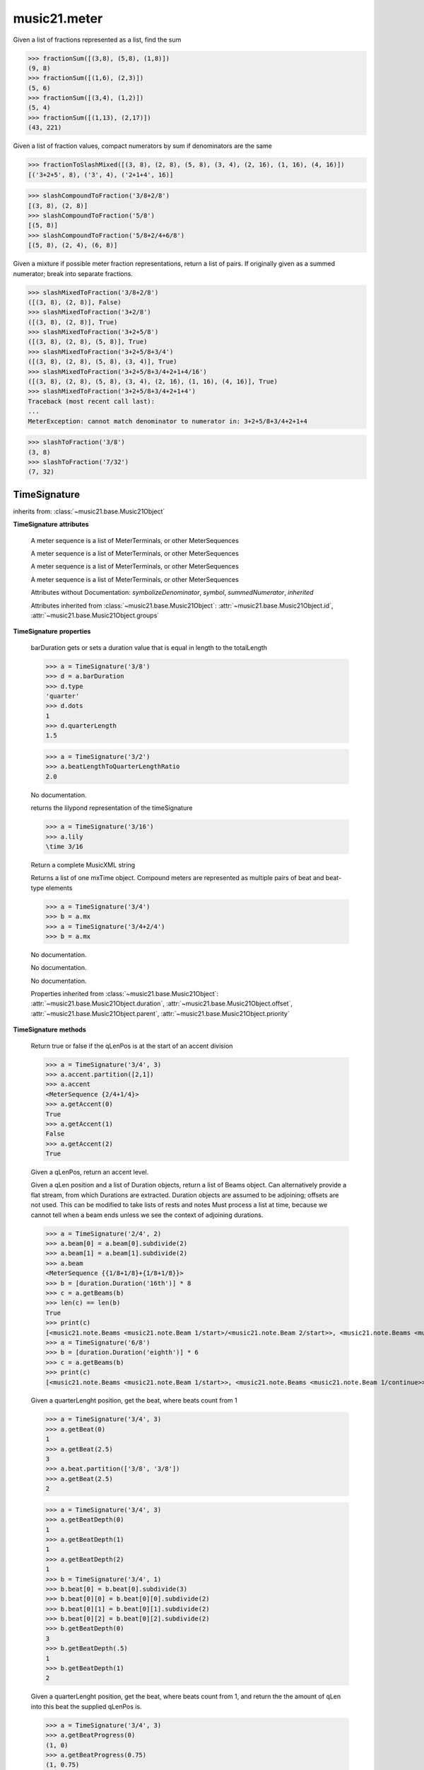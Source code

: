 .. _moduleMeter:

music21.meter
=============

.. WARNING: DO NOT EDIT THIS FILE: AUTOMATICALLY GENERATED

.. module:: music21.meter



.. function:: fractionSum(fList)

Given a list of fractions represented as a list, find the sum 

>>> fractionSum([(3,8), (5,8), (1,8)])
(9, 8) 
>>> fractionSum([(1,6), (2,3)])
(5, 6) 
>>> fractionSum([(3,4), (1,2)])
(5, 4) 
>>> fractionSum([(1,13), (2,17)])
(43, 221) 



.. function:: fractionToSlashMixed(fList)

Given a list of fraction values, compact numerators by sum if denominators are the same 

>>> fractionToSlashMixed([(3, 8), (2, 8), (5, 8), (3, 4), (2, 16), (1, 16), (4, 16)])
[('3+2+5', 8), ('3', 4), ('2+1+4', 16)] 

.. function:: slashCompoundToFraction(value)



>>> slashCompoundToFraction('3/8+2/8')
[(3, 8), (2, 8)] 
>>> slashCompoundToFraction('5/8')
[(5, 8)] 
>>> slashCompoundToFraction('5/8+2/4+6/8')
[(5, 8), (2, 4), (6, 8)] 



.. function:: slashMixedToFraction(valueSrc)

Given a mixture if possible meter fraction representations, return a list of pairs. If originally given as a summed numerator; break into separate fractions. 

>>> slashMixedToFraction('3/8+2/8')
([(3, 8), (2, 8)], False) 
>>> slashMixedToFraction('3+2/8')
([(3, 8), (2, 8)], True) 
>>> slashMixedToFraction('3+2+5/8')
([(3, 8), (2, 8), (5, 8)], True) 
>>> slashMixedToFraction('3+2+5/8+3/4')
([(3, 8), (2, 8), (5, 8), (3, 4)], True) 
>>> slashMixedToFraction('3+2+5/8+3/4+2+1+4/16')
([(3, 8), (2, 8), (5, 8), (3, 4), (2, 16), (1, 16), (4, 16)], True) 
>>> slashMixedToFraction('3+2+5/8+3/4+2+1+4')
Traceback (most recent call last): 
... 
MeterException: cannot match denominator to numerator in: 3+2+5/8+3/4+2+1+4 

.. function:: slashToFraction(value)



>>> slashToFraction('3/8')
(3, 8) 
>>> slashToFraction('7/32')
(7, 32) 

TimeSignature
-------------

.. class:: TimeSignature(value=None, partitionRequest=None)


    inherits from: :class:`~music21.base.Music21Object`

    **TimeSignature** **attributes**

        .. attribute:: display

        A meter sequence is a list of MeterTerminals, or other MeterSequences 

        .. attribute:: beat

        A meter sequence is a list of MeterTerminals, or other MeterSequences 

        .. attribute:: accent

        A meter sequence is a list of MeterTerminals, or other MeterSequences 

        .. attribute:: beam

        A meter sequence is a list of MeterTerminals, or other MeterSequences 

        Attributes without Documentation: `symbolizeDenominator`, `symbol`, `summedNumerator`, `inherited`

        Attributes inherited from :class:`~music21.base.Music21Object`: :attr:`~music21.base.Music21Object.id`, :attr:`~music21.base.Music21Object.groups`

    **TimeSignature** **properties**

        .. attribute:: barDuration

        barDuration gets or sets a duration value that is equal in length to the totalLength 

        >>> a = TimeSignature('3/8')
        >>> d = a.barDuration
        >>> d.type
        'quarter' 
        >>> d.dots
        1 
        >>> d.quarterLength
        1.5 

        .. attribute:: beatLengthToQuarterLengthRatio

        

        >>> a = TimeSignature('3/2')
        >>> a.beatLengthToQuarterLengthRatio
        2.0 

        .. attribute:: denominator

        No documentation. 

        .. attribute:: lily

        returns the lilypond representation of the timeSignature 

        >>> a = TimeSignature('3/16')
        >>> a.lily
        \time 3/16 

        .. attribute:: musicxml

        Return a complete MusicXML string 

        .. attribute:: mx

        Returns a list of one mxTime object. Compound meters are represented as multiple pairs of beat and beat-type elements 

        >>> a = TimeSignature('3/4')
        >>> b = a.mx
        >>> a = TimeSignature('3/4+2/4')
        >>> b = a.mx

        

        .. attribute:: numerator

        No documentation. 

        .. attribute:: quarterLengthToBeatLengthRatio

        No documentation. 

        .. attribute:: totalLength

        No documentation. 

        Properties inherited from :class:`~music21.base.Music21Object`: :attr:`~music21.base.Music21Object.duration`, :attr:`~music21.base.Music21Object.offset`, :attr:`~music21.base.Music21Object.parent`, :attr:`~music21.base.Music21Object.priority`

    **TimeSignature** **methods**

        .. method:: getAccent(qLenPos)

        Return true or false if the qLenPos is at the start of an accent division 

        >>> a = TimeSignature('3/4', 3)
        >>> a.accent.partition([2,1])
        >>> a.accent
        <MeterSequence {2/4+1/4}> 
        >>> a.getAccent(0)
        True 
        >>> a.getAccent(1)
        False 
        >>> a.getAccent(2)
        True 

        .. method:: getAccentWeight(qLenPos, level=0)

        Given a qLenPos,  return an accent level. 

        .. method:: getBeams(srcList)

        Given a qLen position and a list of Duration objects, return a list of Beams object. Can alternatively provide a flat stream, from which Durations are extracted. Duration objects are assumed to be adjoining; offsets are not used. This can be modified to take lists of rests and notes Must process a list at  time, because we cannot tell when a beam ends unless we see the context of adjoining durations. 

        >>> a = TimeSignature('2/4', 2)
        >>> a.beam[0] = a.beam[0].subdivide(2)
        >>> a.beam[1] = a.beam[1].subdivide(2)
        >>> a.beam
        <MeterSequence {{1/8+1/8}+{1/8+1/8}}> 
        >>> b = [duration.Duration('16th')] * 8
        >>> c = a.getBeams(b)
        >>> len(c) == len(b)
        True 
        >>> print(c)
        [<music21.note.Beams <music21.note.Beam 1/start>/<music21.note.Beam 2/start>>, <music21.note.Beams <music21.note.Beam 1/continue>/<music21.note.Beam 2/stop>>, <music21.note.Beams <music21.note.Beam 1/continue>/<music21.note.Beam 2/start>>, <music21.note.Beams <music21.note.Beam 1/stop>/<music21.note.Beam 2/stop>>, <music21.note.Beams <music21.note.Beam 1/start>/<music21.note.Beam 2/start>>, <music21.note.Beams <music21.note.Beam 1/continue>/<music21.note.Beam 2/stop>>, <music21.note.Beams <music21.note.Beam 1/continue>/<music21.note.Beam 2/start>>, <music21.note.Beams <music21.note.Beam 1/stop>/<music21.note.Beam 2/stop>>] 
        >>> a = TimeSignature('6/8')
        >>> b = [duration.Duration('eighth')] * 6
        >>> c = a.getBeams(b)
        >>> print(c)
        [<music21.note.Beams <music21.note.Beam 1/start>>, <music21.note.Beams <music21.note.Beam 1/continue>>, <music21.note.Beams <music21.note.Beam 1/stop>>, <music21.note.Beams <music21.note.Beam 1/start>>, <music21.note.Beams <music21.note.Beam 1/continue>>, <music21.note.Beams <music21.note.Beam 1/stop>>] 

        .. method:: getBeat(qLenPos)

        Given a quarterLenght position, get the beat, where beats count from 1 

        >>> a = TimeSignature('3/4', 3)
        >>> a.getBeat(0)
        1 
        >>> a.getBeat(2.5)
        3 
        >>> a.beat.partition(['3/8', '3/8'])
        >>> a.getBeat(2.5)
        2 

        .. method:: getBeatDepth(qLenPos, align=quantize)

        

        >>> a = TimeSignature('3/4', 3)
        >>> a.getBeatDepth(0)
        1 
        >>> a.getBeatDepth(1)
        1 
        >>> a.getBeatDepth(2)
        1 
        >>> b = TimeSignature('3/4', 1)
        >>> b.beat[0] = b.beat[0].subdivide(3)
        >>> b.beat[0][0] = b.beat[0][0].subdivide(2)
        >>> b.beat[0][1] = b.beat[0][1].subdivide(2)
        >>> b.beat[0][2] = b.beat[0][2].subdivide(2)
        >>> b.getBeatDepth(0)
        3 
        >>> b.getBeatDepth(.5)
        1 
        >>> b.getBeatDepth(1)
        2 

        .. method:: getBeatProgress(qLenPos)

        Given a quarterLenght position, get the beat, where beats count from 1, and return the the amount of qLen into this beat the supplied qLenPos is. 

        >>> a = TimeSignature('3/4', 3)
        >>> a.getBeatProgress(0)
        (1, 0) 
        >>> a.getBeatProgress(0.75)
        (1, 0.75) 
        >>> a.getBeatProgress(2.5)
        (3, 0.5) 
        >>> a.beat.partition(['3/8', '3/8'])
        >>> a.getBeatProgress(2.5)
        (2, 1.0) 

        .. method:: load(value, partitionRequest=None)

        Loading a meter destroys all internal representations 

        .. method:: loadRatio(numerator, denominator, partitionRequest=None)

        Convenience method 

        .. method:: quarterPositionToBeat(currentQtrPosition=0)

        For backward compatibility. Ultimately, remove. 

        .. method:: ratioEqual(other)

        A basic form of comparison; does not determine if any internatl structures are equal; only outermost ratio. 

        .. method:: setAccentWeight(weightList, level=0)

        Set accent weight, or floating point scalars, for the accent MeterSequence. Provide a list of values; if this list is shorter than the length of the MeterSequence, it will be looped; if this list is longer, only the first relevant value will be used. If the accent MeterSequence is subdivided, the level of depth to set is given by the optional level argument. 

        >>> a = TimeSignature('4/4', 4)
        >>> len(a.accent)
        4 
        >>> a.setAccentWeight([.8, .2])
        >>> a.getAccentWeight(0)
        0.800... 
        >>> a.getAccentWeight(.5)
        0.800... 
        >>> a.getAccentWeight(1)
        0.200... 
        >>> a.getAccentWeight(2.5)
        0.800... 
        >>> a.getAccentWeight(3.5)
        0.200... 

        .. method:: setDisplay(value, partitionRequest=None)

        Set an indendent display value 

        >>> a = TimeSignature()
        >>> a.load('3/4')
        >>> a.setDisplay('2/8+2/8+2/8')
        >>> a.display
        <MeterSequence {2/8+2/8+2/8}> 
        >>> a.beam
        <MeterSequence {{1/8+1/8}+{1/8+1/8}+{1/8+1/8}}> 
        >>> a.beat
        <MeterSequence {3/4}> 
        >>> a.setDisplay(a.beat)
        >>> a.display
        <MeterSequence {3/4}> 

        Methods inherited from :class:`~music21.base.Music21Object`: :meth:`~music21.base.Music21Object.searchParentByAttr`, :meth:`~music21.base.Music21Object.getContextAttr`, :meth:`~music21.base.Music21Object.setContextAttr`, :meth:`~music21.base.Music21Object.addContext`, :meth:`~music21.base.Music21Object.addLocationAndParent`, :meth:`~music21.base.Music21Object.freezeIds`, :meth:`~music21.base.Music21Object.getContextByClass`, :meth:`~music21.base.Music21Object.getOffsetBySite`, :meth:`~music21.base.Music21Object.hasContext`, :meth:`~music21.base.Music21Object.isClass`, :meth:`~music21.base.Music21Object.show`, :meth:`~music21.base.Music21Object.unfreezeIds`, :meth:`~music21.base.Music21Object.unwrapWeakref`, :meth:`~music21.base.Music21Object.wrapWeakref`, :meth:`~music21.base.Music21Object.write`


CompoundTimeSignature
---------------------

.. class:: CompoundTimeSignature(value=None, partitionRequest=None)


    inherits from: :class:`~music21.meter.TimeSignature`, :class:`~music21.base.Music21Object`


DurationDenominatorTimeSignature
--------------------------------

.. class:: DurationDenominatorTimeSignature(value=None, partitionRequest=None)

    If you have played Hindemith you know these, 3/(dot-quarter) etc. 

    inherits from: :class:`~music21.meter.TimeSignature`, :class:`~music21.base.Music21Object`


MeterSequence
-------------

.. class:: MeterSequence(value=None, partitionRequest=None)

    A meter sequence is a list of MeterTerminals, or other MeterSequences 

    inherits from: :class:`~music21.meter.MeterTerminal`

    **MeterSequence** **attributes**

        Attributes without Documentation: `parenthesis`, `summedNumerator`

    **MeterSequence** **properties**

        .. attribute:: denominator

        No documentation. 

        .. attribute:: depth

        Return how many unique levels deep this part is This should be optimized to store values unless the structure has changed. 

        .. attribute:: flat

        Retrun a new MeterSequence composed of the flattend representation. 

        >>> a = MeterSequence('3/4', 3)
        >>> b = a.flat
        >>> len(b)
        3 
        >>> a[1] = a[1].subdivide(4)
        >>> b = a.flat
        >>> len(b)
        6 
        >>> a[1][2] = a[1][2].subdivide(4)
        >>> a
        <MeterSequence {1/4+{1/16+1/16+{1/64+1/64+1/64+1/64}+1/16}+1/4}> 
        >>> b = a.flat
        >>> len(b)
        9 

        

        .. attribute:: flatWeight

        Retrun a list of flat weight valuess 

        

        .. attribute:: numerator

        No documentation. 

        .. attribute:: weight

        

        >>> a = MeterSequence('3/4')
        >>> a.partition(3)
        >>> a.weight = 1
        >>> a[0].weight
        0.333... 
        >>> b = MeterTerminal('1/4', .25)
        >>> c = MeterTerminal('1/4', .25)
        >>> d = MeterSequence([b, c])
        >>> d.weight
        0.5 

        Properties inherited from :class:`~music21.meter.MeterTerminal`: :attr:`~music21.meter.MeterTerminal.duration`

    **MeterSequence** **methods**

        .. method:: getLevel(level=0, flat=True)

        Return a complete MeterSequence with the same numerator/denominator reationship but that represents any partitions found at the rquested level. A sort of flatness with variable depth. 

        >>> b = MeterSequence('4/4', 4)
        >>> b[1] = b[1].subdivide(2)
        >>> b[3] = b[3].subdivide(2)
        >>> b[3][0] = b[3][0].subdivide(2)
        >>> b
        <MeterSequence {1/4+{1/8+1/8}+1/4+{{1/16+1/16}+1/8}}> 
        >>> b.getLevel(0)
        <MeterSequence {1/4+1/4+1/4+1/4}> 
        >>> b.getLevel(1)
        <MeterSequence {1/4+1/8+1/8+1/4+1/8+1/8}> 
        >>> b.getLevel(2)
        <MeterSequence {1/4+1/8+1/8+1/4+1/16+1/16+1/8}> 

        .. method:: getLevelSpan(level=0)

        For a given level, return the time span of each terminal or sequnece 

        >>> b = MeterSequence('4/4', 4)
        >>> b[1] = b[1].subdivide(2)
        >>> b[3] = b[3].subdivide(2)
        >>> b[3][0] = b[3][0].subdivide(2)
        >>> b
        <MeterSequence {1/4+{1/8+1/8}+1/4+{{1/16+1/16}+1/8}}> 
        >>> b.getLevelSpan(0)
        [(0.0, 1.0), (1.0, 2.0), (2.0, 3.0), (3.0, 4.0)] 
        >>> b.getLevelSpan(1)
        [(0.0, 1.0), (1.0, 1.5), (1.5, 2.0), (2.0, 3.0), (3.0, 3.5), (3.5, 4.0)] 
        >>> b.getLevelSpan(2)
        [(0.0, 1.0), (1.0, 1.5), (1.5, 2.0), (2.0, 3.0), (3.0, 3.25), (3.25, 3.5), (3.5, 4.0)] 

        .. method:: getLevelWeight(level=0)

        The weightList is an array of weights found in the components. The MeterSequence has a ._weight attribute, but it is not used here 

        >>> a = MeterSequence('4/4', 4)
        >>> a.getLevelWeight()
        [0.25, 0.25, 0.25, 0.25] 
        >>> b = MeterSequence('4/4', 4)
        >>> b.getLevelWeight(0)
        [0.25, 0.25, 0.25, 0.25] 
        >>> b[1] = b[1].subdivide(2)
        >>> b[3] = b[3].subdivide(2)
        >>> b.getLevelWeight(0)
        [0.25, 0.25, 0.25, 0.25] 
        >>> b[3][0] = b[3][0].subdivide(2)
        >>> b
        <MeterSequence {1/4+{1/8+1/8}+1/4+{{1/16+1/16}+1/8}}> 
        >>> b.getLevelWeight(0)
        [0.25, 0.25, 0.25, 0.25] 
        >>> b.getLevelWeight(1)
        [0.25, 0.125, 0.125, 0.25, 0.125, 0.125] 
        >>> b.getLevelWeight(2)
        [0.25, 0.125, 0.125, 0.25, 0.0625, 0.0625, 0.125] 

        .. method:: load(value, partitionRequest=None, autoWeight=False, targetWeight=None)

        This method is called when a MeterSequence is created, or if a MeterSequece is re-set. User can enter a list of values or an abbreviated slash notation. autoWeight, if True, will attempt to set weights. tragetWeight, if given, will be used instead of self.weight 

        >>> a = MeterSequence()
        >>> a.load('4/4', 4)
        >>> str(a)
        '{1/4+1/4+1/4+1/4}' 
        >>> a.load('4/4', 2) # request 2 beats
        >>> str(a)
        '{1/2+1/2}' 
        >>> a.load('5/8', 2) # request 2 beats
        >>> str(a)
        '{2/8+3/8}' 
        >>> a.load('5/8+4/4')
        >>> str(a)
        '{5/8+4/4}' 

        

        .. method:: partition(value)

        Partitioning creates and sets a number of MeterTerminals that make up this MeterSequence. A simple way to partition based on arguement time. Single integers are treated as beat counts; lists are treated as numerator lists; MeterSequence objects are call partitionByOther(). 

        >>> a = MeterSequence('5/4+3/8')
        >>> len(a)
        2 
        >>> b = MeterSequence('13/8')
        >>> len(b)
        1 
        >>> b.partition(13)
        >>> len(b)
        13 
        >>> a.partition(b)
        >>> len(a)
        13 

        .. method:: partitionByCount(countRequest, loadDefault=True)

        This will destroy any struct in the _partition 

        >>> a = MeterSequence('4/4')
        >>> a.partitionByCount(2)
        >>> str(a)
        '{1/2+1/2}' 
        >>> a.partitionByCount(4)
        >>> str(a)
        '{1/4+1/4+1/4+1/4}' 

        .. method:: partitionByList(numeratorList)

        Given a numerator list, partition MeterSequence inot a new list of MeterTerminals 

        >>> a = MeterSequence('4/4')
        >>> a.partitionByList([1,1,1,1])
        >>> str(a)
        '{1/4+1/4+1/4+1/4}' 
        >>> a.partitionByList(['3/4', '1/8', '1/8'])
        >>> a
        <MeterSequence {3/4+1/8+1/8}> 
        >>> a.partitionByList(['3/4', '1/8', '5/8'])
        Traceback (most recent call last): 
        MeterException: Cannot set partition by ['3/4', '1/8', '5/8'] 

        

        .. method:: partitionByOther(other)

        Set partition to that found in another object 

        >>> a = MeterSequence('4/4', 4)
        >>> b = MeterSequence('4/4', 2)
        >>> a.partitionByOther(b)
        >>> len(a)
        2 

        .. method:: positionToAddress(qLenPos, includeCoincidentBoundaries=False)

        Give a list of values that show all indices necessary to access the exact terminal at a given qLenPos. The len of the returned list also provides the depth at the specified qLen. 

        >>> a = MeterSequence('3/4', 3)
        >>> a[1] = a[1].subdivide(4)
        >>> a
        <MeterSequence {1/4+{1/16+1/16+1/16+1/16}+1/4}> 
        >>> len(a)
        3 
        >>> a.positionToAddress(.5)
        [0] 
        >>> a[0]
        <MeterTerminal 1/4> 
        >>> a.positionToAddress(1.0)
        [1, 0] 
        >>> a.positionToAddress(1.5)
        [1, 2] 
        >>> a[1][2]
        <MeterTerminal 1/16> 
        >>> a.positionToAddress(1.99)
        [1, 3] 
        >>> a.positionToAddress(2.5)
        [2] 

        

        .. method:: positionToDepth(qLenPos, align=quantize)

        Given a qLenPos, return the maximum available depth at this position 

        >>> b = MeterSequence('4/4', 4)
        >>> b[1] = b[1].subdivide(2)
        >>> b[3] = b[3].subdivide(2)
        >>> b[3][0] = b[3][0].subdivide(2)
        >>> b
        <MeterSequence {1/4+{1/8+1/8}+1/4+{{1/16+1/16}+1/8}}> 
        >>> b.positionToDepth(0)
        3 
        >>> b.positionToDepth(0.25) # quantizing active by default
        3 
        >>> b.positionToDepth(1)
        3 
        >>> b.positionToDepth(1.5)
        2 

        .. method:: positionToIndex(qLenPos, includeCoincidentBoundaries=False)

        Given a qLen pos (0 through self.duration.quarterLength), return the active MeterTerminal or MeterSequence 

        >>> a = MeterSequence('4/4')
        >>> a.positionToIndex(5)
        Traceback (most recent call last): 
        ... 
        MeterException: cannot access from qLenPos 5 where total duration is 4.0 
        >>> a = MeterSequence('4/4')
        >>> a.positionToIndex(.5)
        0 
        >>> a.positionToIndex(3.5)
        0 
        >>> a.partition(4)
        >>> a.positionToIndex(0.5)
        0 
        >>> a.positionToIndex(3.5)
        3 
        >>> a.partition([1,2,1])
        >>> len(a)
        3 
        >>> a.positionToIndex(2.9)
        1 

        .. method:: positionToSpan(qLenPos)

        Given a lenPos, return the span of the active region. Only applies to the top most level of partitions 

        >>> a = MeterSequence('3/4', 3)
        >>> a.positionToSpan(.5)
        (0, 1.0) 
        >>> a.positionToSpan(1.5)
        (1.0, 2.0) 

        

        Methods inherited from :class:`~music21.meter.MeterTerminal`: :meth:`~music21.meter.MeterTerminal.ratioEqual`, :meth:`~music21.meter.MeterTerminal.subdivide`, :meth:`~music21.meter.MeterTerminal.subdivideByCount`, :meth:`~music21.meter.MeterTerminal.subdivideByList`


MeterTerminal
-------------

.. class:: MeterTerminal(slashNotation=None, weight=1)

    A MeterTerminal is a nestable primitive of rhythmic division 

    >>> a = MeterTerminal('2/4')
    >>> a.duration.quarterLength
    2.0 
    >>> a = MeterTerminal('3/8')
    >>> a.duration.quarterLength
    1.5 
    >>> a = MeterTerminal('5/2')
    >>> a.duration.quarterLength
    10.0 

    

    

    **MeterTerminal** **properties**

        .. attribute:: denominator

        No documentation. 

        .. attribute:: depth

        Return how many levels deep this part is. Depth of a terminal is always 1 

        .. attribute:: duration

        barDuration gets or sets a duration value that is equal in length to the totalLength 

        >>> a = MeterTerminal()
        >>> a.numerator = 3
        >>> a.denominator = 8
        >>> d = a.duration
        >>> d.type
        'quarter' 
        >>> d.dots
        1 
        >>> d.quarterLength
        1.5 

        .. attribute:: numerator

        No documentation. 

        .. attribute:: weight

        No documentation. 

    **MeterTerminal** **methods**

        .. method:: ratioEqual(other)

        Compare the numerator and denominator of another object. Note that these have to be exact matches; 3/4 is not the same as 6/8 

        .. method:: subdivide(value)

        Subdivision takes a MeterTerminal and, making it into a a collection of MeterTerminals, Returns a MeterSequence. This is different than a partitioning a MeterSequence in that this does not happen in place and instead returns a new object. If an integer is provided, assume it is a partition count 

        .. method:: subdivideByCount(countRequest=None)

        retrun a MeterSequence 

        >>> a = MeterTerminal('3/4')
        >>> b = a.subdivideByCount(3)
        >>> isinstance(b, MeterSequence)
        True 
        >>> len(b)
        3 

        .. method:: subdivideByList(numeratorList)

        Return a MeterSequence countRequest is within the context of the beatIndex 

        >>> a = MeterTerminal('3/4')
        >>> b = a.subdivideByList([1,1,1])
        >>> len(b)
        3 


NonPowerOfTwoTimeSignature
--------------------------

.. class:: NonPowerOfTwoTimeSignature(value=None, partitionRequest=None)


    inherits from: :class:`~music21.meter.TimeSignature`, :class:`~music21.base.Music21Object`


